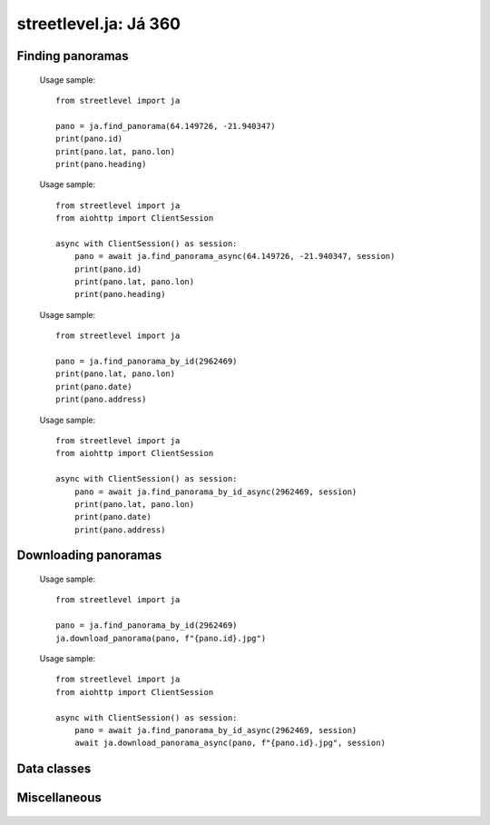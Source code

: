 streetlevel.ja: Já 360
====================================

Finding panoramas
-----------------
    .. autofunction:: streetlevel.ja.find_panorama
    
    Usage sample::
    
      from streetlevel import ja
      
      pano = ja.find_panorama(64.149726, -21.940347)
      print(pano.id)
      print(pano.lat, pano.lon)
      print(pano.heading)
      
    .. autofunction:: streetlevel.ja.find_panorama_async
    
    Usage sample::
    
      from streetlevel import ja
      from aiohttp import ClientSession
      
      async with ClientSession() as session:
          pano = await ja.find_panorama_async(64.149726, -21.940347, session)
          print(pano.id)
          print(pano.lat, pano.lon)
          print(pano.heading)
          
    .. autofunction:: streetlevel.ja.find_panorama_by_id
    
    Usage sample::
    
      from streetlevel import ja
      
      pano = ja.find_panorama_by_id(2962469)
      print(pano.lat, pano.lon)
      print(pano.date)
      print(pano.address)
       
    .. autofunction:: streetlevel.ja.find_panorama_by_id_async
    
    Usage sample::
    
      from streetlevel import ja
      from aiohttp import ClientSession
      
      async with ClientSession() as session:
          pano = await ja.find_panorama_by_id_async(2962469, session)
          print(pano.lat, pano.lon)
          print(pano.date)
          print(pano.address)


Downloading panoramas
---------------------
    .. autofunction:: streetlevel.ja.get_panorama
    .. autofunction:: streetlevel.ja.get_panorama_async
    .. autofunction:: streetlevel.ja.download_panorama
    
    Usage sample::
    
      from streetlevel import ja
  
      pano = ja.find_panorama_by_id(2962469)
      ja.download_panorama(pano, f"{pano.id}.jpg")
     
    .. autofunction:: streetlevel.ja.download_panorama_async
    
    Usage sample::
    
      from streetlevel import ja
      from aiohttp import ClientSession
      
      async with ClientSession() as session:
          pano = await ja.find_panorama_by_id_async(2962469, session)
          await ja.download_panorama_async(pano, f"{pano.id}.jpg", session)

Data classes
----------------------
    .. autoclass:: streetlevel.ja.panorama.Address
      :members:
    .. autoclass:: streetlevel.ja.panorama.CaptureDate
      :members:
    .. autoclass:: streetlevel.ja.panorama.JaPanorama
      :members:

Miscellaneous
-------------
    .. autofunction:: streetlevel.ja.build_permalink

